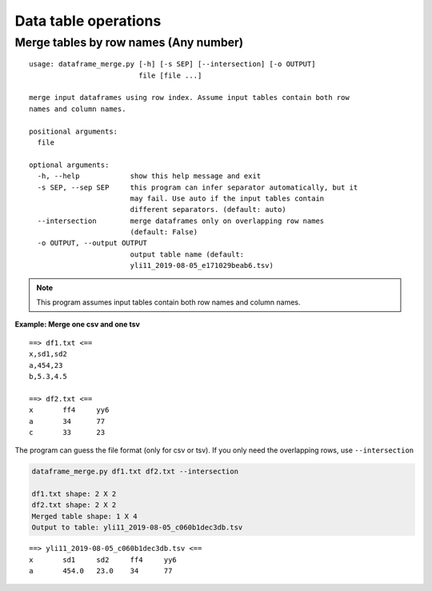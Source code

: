 Data table operations
=====================


Merge tables by row names (Any number)
^^^^^^^^^^^^^^^^^^^^^^^^^^^^^^^^^^^^^^

::

	usage: dataframe_merge.py [-h] [-s SEP] [--intersection] [-o OUTPUT]
	                          file [file ...]

	merge input dataframes using row index. Assume input tables contain both row
	names and column names.

	positional arguments:
	  file

	optional arguments:
	  -h, --help            show this help message and exit
	  -s SEP, --sep SEP     this program can infer separator automatically, but it
	                        may fail. Use auto if the input tables contain
	                        different separators. (default: auto)
	  --intersection        merge dataframes only on overlapping row names
	                        (default: False)
	  -o OUTPUT, --output OUTPUT
	                        output table name (default:
	                        yli11_2019-08-05_e171029beab6.tsv)

.. note:: This program assumes input tables contain both row names and column names.


**Example: Merge one csv and one tsv**

::

	==> df1.txt <==
	x,sd1,sd2
	a,454,23
	b,5.3,4.5

	==> df2.txt <==
	x	ff4	yy6
	a	34	77
	c	33	23

The program can guess the file format (only for csv or tsv). If you only need the overlapping rows, use ``--intersection``

.. code:: bash

	dataframe_merge.py df1.txt df2.txt --intersection

	df1.txt shape: 2 X 2
	df2.txt shape: 2 X 2
	Merged table shape: 1 X 4
	Output to table: yli11_2019-08-05_c060b1dec3db.tsv

::

	==> yli11_2019-08-05_c060b1dec3db.tsv <==
	x	sd1	sd2	ff4	yy6
	a	454.0	23.0	34	77
























